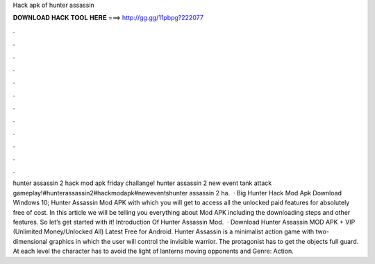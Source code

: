Hack apk of hunter assassin

𝐃𝐎𝐖𝐍𝐋𝐎𝐀𝐃 𝐇𝐀𝐂𝐊 𝐓𝐎𝐎𝐋 𝐇𝐄𝐑𝐄 ===> http://gg.gg/11pbpg?222077

.

.

.

.

.

.

.

.

.

.

.

.

hunter assassin 2 hack mod apk friday challange! hunter assassin 2 new event tank attack gameplay!#hunterassassin2#hackmodapk#neweventshunter assassin 2 ha.  · Big Hunter Hack Mod Apk Download Windows 10; Hunter Assassin Mod APK with which you will get to access all the unlocked paid features for absolutely free of cost. In this article we will be telling you everything about Mod APK including the downloading steps and other features. So let’s get started with it! Introduction Of Hunter Assassin Mod.  · Download Hunter Assassin MOD APK + VIP (Unlimited Money/Unlocked All) Latest Free for Android. Hunter Assassin is a minimalist action game with two-dimensional graphics in which the user will control the invisible warrior. The protagonist has to get the objects full guard. At each level the character has to avoid the light of lanterns moving opponents and Genre: Action.